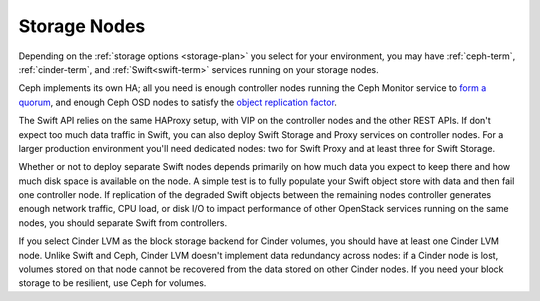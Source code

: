 Storage Nodes
-------------

Depending on the :ref:`storage options <storage-plan>` you
select for your environment, you may have
:ref:`ceph-term`, :ref:`cinder-term`,
and :ref:`Swift<swift-term>`
services running on your storage nodes.

Ceph implements its own HA;
all you need is enough controller nodes
running the Ceph Monitor service to `form a quorum
<http://ceph.com/docs/master/rados/troubleshooting/troubleshooting-mon/>`_,
and enough Ceph OSD nodes to satisfy the `object replication factor
<http://ceph.com/docs/master/rados/operations/pools/>`_.

.. _Ceph: http://ceph.com/docs/master/architecture/

.. image:: /_images/ceph_nodes.*
  :width: 80%
  :align: center

The Swift API relies on the same HAProxy setup,
with VIP on the controller nodes and the other REST APIs.
If don't expect too much data traffic in Swift,
you can also deploy Swift Storage and Proxy services on controller
nodes. For a larger production environment you'll need dedicated nodes:
two for Swift Proxy and at least three for Swift Storage.

Whether or not to deploy separate Swift nodes
depends primarily on how much data you expect to keep there
and how much disk space is available on the node.
A simple test is to fully populate your Swift object store with data
and then fail one controller node.
If replication of the degraded Swift objects
between the remaining nodes
controller generates enough network traffic, CPU load, or disk I/O to
impact performance of other OpenStack services running on the same
nodes, you should separate Swift from controllers.

.. image:: /_images/logical-diagram-storage.*
  :width: 40%
  :align: center

If you select Cinder LVM as the block storage backend for Cinder
volumes, you should have at least one Cinder LVM node. Unlike Swift and
Ceph, Cinder LVM doesn't implement data redundancy across nodes: if a
Cinder node is lost, volumes stored on that node cannot be recovered
from the data stored on other Cinder nodes. If you need your block
storage to be resilient, use Ceph for volumes.

